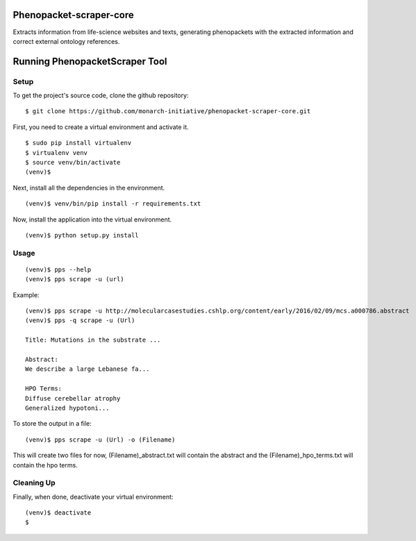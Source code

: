 =================
Phenopacket-scraper-core
=================

Extracts information from life-science websites and texts, generating phenopackets with the extracted information and correct external ontology references.


=================
 Running PhenopacketScraper Tool
=================

Setup
-----

To get the project's source code, clone the github repository:

::

  $ git clone https://github.com/monarch-initiative/phenopacket-scraper-core.git

First, you need to create a virtual environment and activate it.

::

  $ sudo pip install virtualenv
  $ virtualenv venv
  $ source venv/bin/activate
  (venv)$ 

Next, install all the dependencies in the environment.

::

  (venv)$ venv/bin/pip install -r requirements.txt

Now, install the application into the virtual environment.

::

  (venv)$ python setup.py install

Usage
-----
::

  (venv)$ pps --help
  (venv)$ pps scrape -u (url)

Example:

::

  (venv)$ pps scrape -u http://molecularcasestudies.cshlp.org/content/early/2016/02/09/mcs.a000786.abstract
  (venv)$ pps -q scrape -u (Url)

  Title: Mutations in the substrate ...

  Abstract:
  We describe a large Lebanese fa...

  HPO Terms:
  Diffuse cerebellar atrophy
  Generalized hypotoni...

To store the output in a file:

::

  (venv)$ pps scrape -u (Url) -o (Filename)

This will create two files for now, (Filename)_abstract.txt will contain the abstract and the (Filename)_hpo_terms.txt will contain the hpo terms.

Cleaning Up
-----------

Finally, when done, deactivate your virtual environment::

  (venv)$ deactivate
  $
